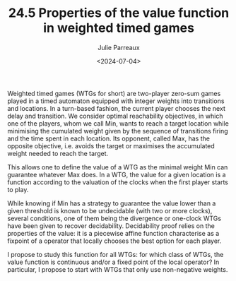 #+TITLE: 24.5 Properties of the value function in weighted timed games
#+AUTHOR: Julie Parreaux
#+EMAIL: j.parreaux@uw.edu.pl
#+DATE: <2024-07-04>
#+LAYOUT: post
#+TAGS: timed automata, game, continuity, fixpoint

Weighted timed games (WTGs for short) are two-player zero-sum games played in a
timed automaton equipped with integer weights into transitions and locations.
In a turn-based fashion, the current player chooses the next delay and
transition. We consider optimal reachability objectives, in which one of the
players, whom we call Min, wants to reach a target location while minimising
the cumulated weight given by the sequence of transitions firing and the time
spent in each location. Its opponent, called Max, has the opposite objective,
i.e. avoids the target or maximises the accumulated weight needed to reach the
target.

This allows one to define the value of a WTG as the minimal weight Min can
guarantee whatever Max does. In a WTG, the value for a given location is a
function according to the valuation of the clocks when the first player starts
to play.

While knowing if Min has a strategy to guarantee the value lower than a given
threshold is known to be undecidable (with two or more clocks), several
conditions, one of them being the divergence or one-clock WTGs have been given
to recover decidability. Decidability proof relies on the properties of the
value: it is a piecewise affine function characterise as a fixpoint of a
operator that locally chooses the best option for each player.

I propose to study this function for all WTGs: for which class of WTGs, the
value function is continuous and/or a fixed point of the local operator? In
particular, I propose to start with WTGs that only use non-negative weights.
